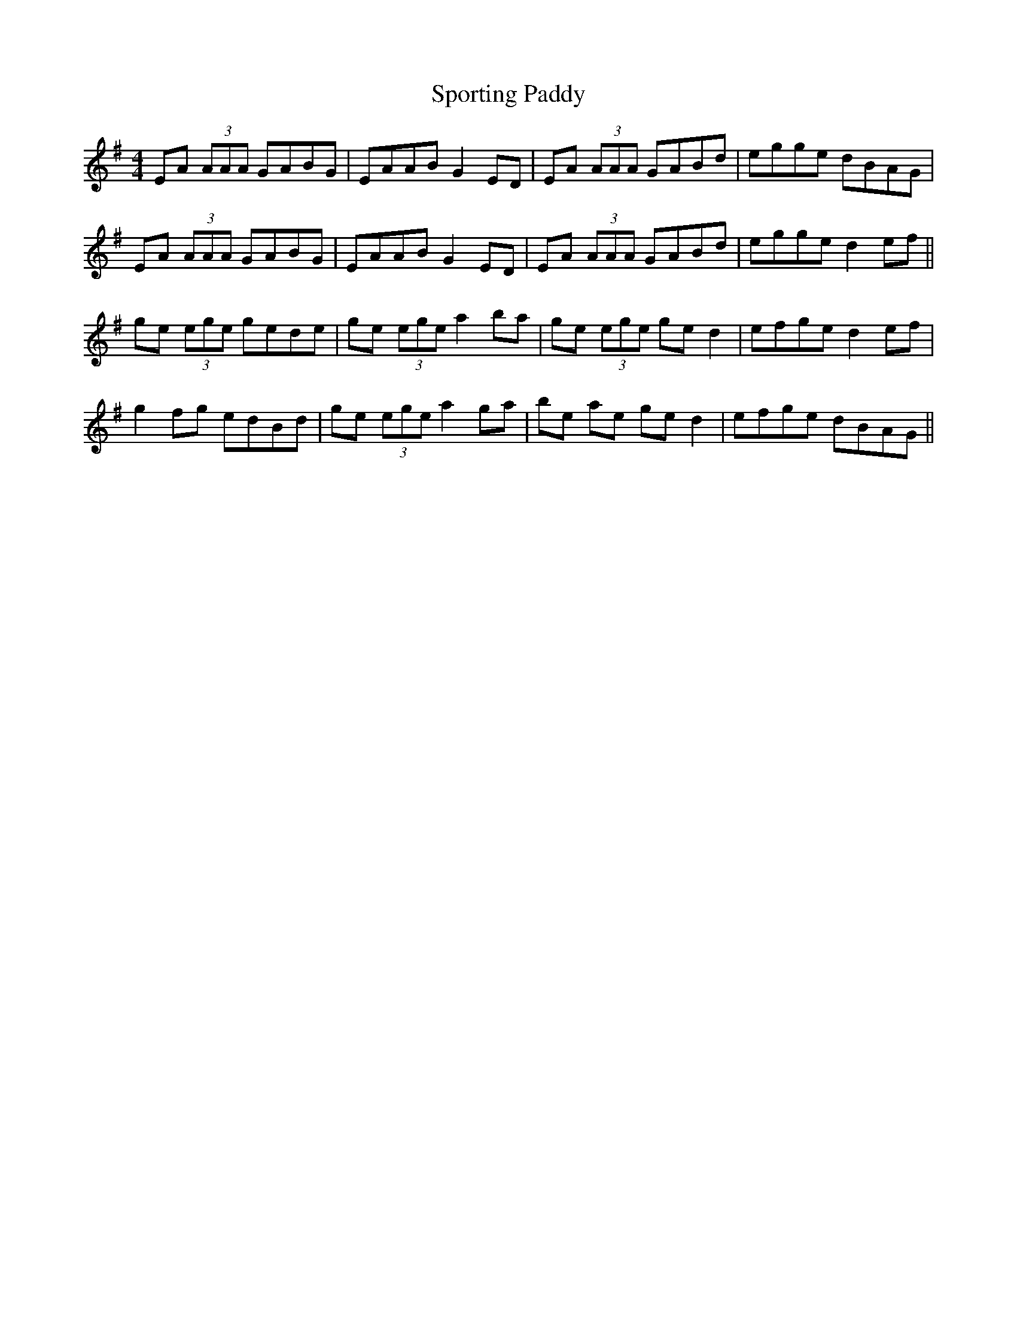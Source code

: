 X: 38157
T: Sporting Paddy
R: reel
M: 4/4
K: Adorian
EA (3AAA GABG|EAAB G2 ED|EA (3AAA GABd|egge dBAG|
EA (3AAA GABG|EAAB G2 ED|EA (3AAA GABd|egge d2 ef||
ge (3ege gede|ge (3ege a2 ba|ge (3ege ged2|efge d2 ef|
g2 fg edBd|ge (3ege a2 ga|be ae ge d2|efge dBAG||

